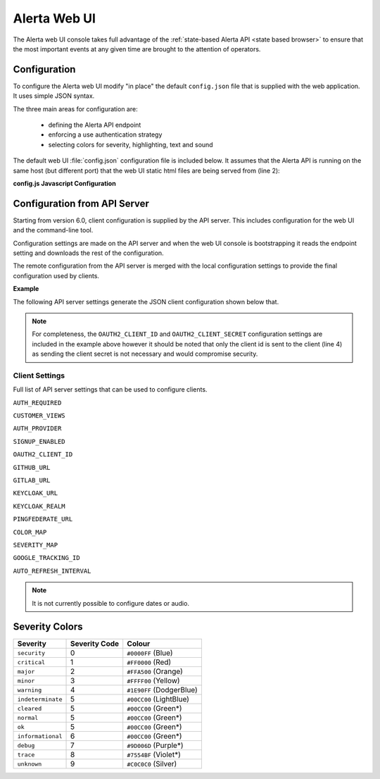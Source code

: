 .. _webui:

Alerta Web UI
=============

The Alerta web UI console takes full advantage of the :ref:`state-based Alerta API <state based browser>`
to ensure that the most important events at any given time are brought to the
attention of operators.

Configuration
-------------

To configure the Alerta web UI modify "in place" the default ``config.json`` file
that is supplied with the web application. It uses simple JSON syntax.

.. deprecated:: 6.0
    The Alerta web UI previously used an `AngularJS configuration block`_
    for configuration settings which has now been deprecated.

.. _AngularJS configuration block: https://docs.angularjs.org/guide/module#configuration-blocks

The three main areas for configuration are:

  * defining the Alerta API endpoint
  * enforcing a use authentication strategy
  * selecting colors for severity, highlighting, text and sound

The default web UI :file:`config.json` configuration file is included below.
It assumes that the Alerta API is running on the same host (but different
port) that the web UI static html files are being served from (line 2):

.. code-block:: json
    :linenos:

    {
      "endpoint": "http://localhost:8080"
    }


**config.js Javascript Configuration**

.. deprecated:: 5.0
    Use :envvar:`DATABASE_URL` and :envvar:`DATABASE_NAME` instead.

Configuration from API Server
-----------------------------

Starting from version 6.0, client configuration is supplied by the API server.
This includes configuration for the web UI and the command-line tool.

Configuration settings are made on the API server and when the web UI console
is bootstrapping it reads the endpoint setting and downloads the rest of
the configuration.

The remote configuration from the API server is merged with the local
configuration settings to provide the final configuration used by
clients.

**Example**

The following API server settings generate the JSON client configuration
shown below that.

.. code-block:: python
    :linenos:

    AUTH_PROVIDER = 'google'
    AUTH_REQUIRED = True
    CUSTOMER_VIEWS = True
    GOOGLE_TRACKING_ID = 'UA-44644195-5'
    OAUTH2_CLIENT_ID = '736147134702-glkb1pesv716j1utg4llg7c3rr7nnhli.apps.googleusercontent.com'
    OAUTH2_CLIENT_SECRET = 'secret'

.. code-block:: json
    :linenos:

    {
      "audio": {}, 
      "auth_required": true, 
      "client_id": "736147134702-glkb1pesv716j1utg4llg7c3rr7nnhli.apps.googleusercontent.com", 
      "colors": {}, 
      "customer_views": true, 
      "dates": {
        "longDate": "EEEE, MMMM d, yyyy h:mm:ss.sss a (Z)", 
        "mediumDate": "medium", 
        "shortTime": "shortTime"
      }, 
      "endpoint": "https://alerta-api.herokuapp.com", 
      "github_url": null, 
      "gitlab_url": "https://gitlab.com", 
      "keycloak_realm": null, 
      "keycloak_url": null, 
      "pingfederate_url": null, 
      "provider": "google", 
      "refresh_interval": 5000, 
      "severity": {
        "cleared": 5, 
        "critical": 1, 
        "debug": 7, 
        "indeterminate": 5, 
        "informational": 6, 
        "major": 2, 
        "minor": 3, 
        "normal": 5, 
        "ok": 5, 
        "security": 0, 
        "trace": 8, 
        "unknown": 9, 
        "warning": 4
      }, 
      "signup_enabled": true, 
      "tracking_id": "UA-44644195-5"
    }


.. note:: For completeness, the ``OAUTH2_CLIENT_ID`` and ``OAUTH2_CLIENT_SECRET``
          configuration settings are included in the example above however it
          should be noted that only the client id is sent to the client (line 4)
          as sending the client secret is not necessary and would compromise security.

Client Settings
~~~~~~~~~~~~~~~
Full list of API server settings that can be used to configure clients.

``AUTH_REQUIRED``

``CUSTOMER_VIEWS``

``AUTH_PROVIDER``

``SIGNUP_ENABLED``

``OAUTH2_CLIENT_ID``

``GITHUB_URL``

``GITLAB_URL``

``KEYCLOAK_URL``

``KEYCLOAK_REALM``

``PINGFEDERATE_URL``

``COLOR_MAP``

``SEVERITY_MAP``

``GOOGLE_TRACKING_ID``

``AUTO_REFRESH_INTERVAL``

.. note:: It is not currently possible to configure dates or audio.

.. raw:: html
    <style> .red { background-color: red } </style>

Severity Colors
---------------

.. |blu| image:: https://via.placeholder.com/16x16/0000ff/0000ff
.. |red| image:: https://via.placeholder.com/16x16/ff0000/ff0000
.. |org| image:: https://via.placeholder.com/16x16/ffa500/ffa500
.. |ylw| image:: https://via.placeholder.com/16x16/ffff00/ffff00
.. |dbl| image:: https://via.placeholder.com/16x16/1e90ff/1e90ff
.. |lbl| image:: https://via.placeholder.com/16x16/add8e6/add8e6
.. |grn| image:: https://via.placeholder.com/16x16/00cc00/00cc00
.. |prp| image:: https://via.placeholder.com/16x16/9d006d/9d006d
.. |vlt| image:: https://via.placeholder.com/16x16/7554bf/7554bf
.. |slv| image:: https://via.placeholder.com/16x16/c0c0c0/c0c0c0

+-------------------+---------------+---------------------------------+
| Severity          | Severity Code | Colour                          |
+===================+===============+=================================+
| ``security``      | 0             | |blu| ``#0000FF``  (Blue)       |
+-------------------+---------------+---------------------------------+
| ``critical``      | 1             | |red| ``#FF0000``  (Red)        |
+-------------------+---------------+---------------------------------+
| ``major``         | 2             | |org| ``#FFA500``  (Orange)     |
+-------------------+---------------+---------------------------------+
| ``minor``         | 3             | |ylw| ``#FFFF00``  (Yellow)     |
+-------------------+---------------+---------------------------------+
| ``warning``       | 4             | |dbl| ``#1E90FF``  (DodgerBlue) |
+-------------------+---------------+---------------------------------+
| ``indeterminate`` | 5             | |lbl| ``#00CC00`` (LightBlue)   |
+-------------------+---------------+---------------------------------+
| ``cleared``       | 5             | |grn| ``#00CC00`` (Green*)      |
+-------------------+---------------+---------------------------------+
| ``normal``        | 5             | |grn| ``#00CC00`` (Green*)      |
+-------------------+---------------+---------------------------------+
| ``ok``            | 5             | |grn| ``#00CC00`` (Green*)      |
+-------------------+---------------+---------------------------------+
| ``informational`` | 6             | |grn| ``#00CC00`` (Green*)      |
+-------------------+---------------+---------------------------------+
| ``debug``         | 7             | |prp| ``#9D006D`` (Purple*)     |
+-------------------+---------------+---------------------------------+
| ``trace``         | 8             | |vlt| ``#7554BF`` (Violet*)     |
+-------------------+---------------+---------------------------------+
| ``unknown``       | 9             | |slv| ``#C0C0C0`` (Silver)      |
+-------------------+---------------+---------------------------------+
